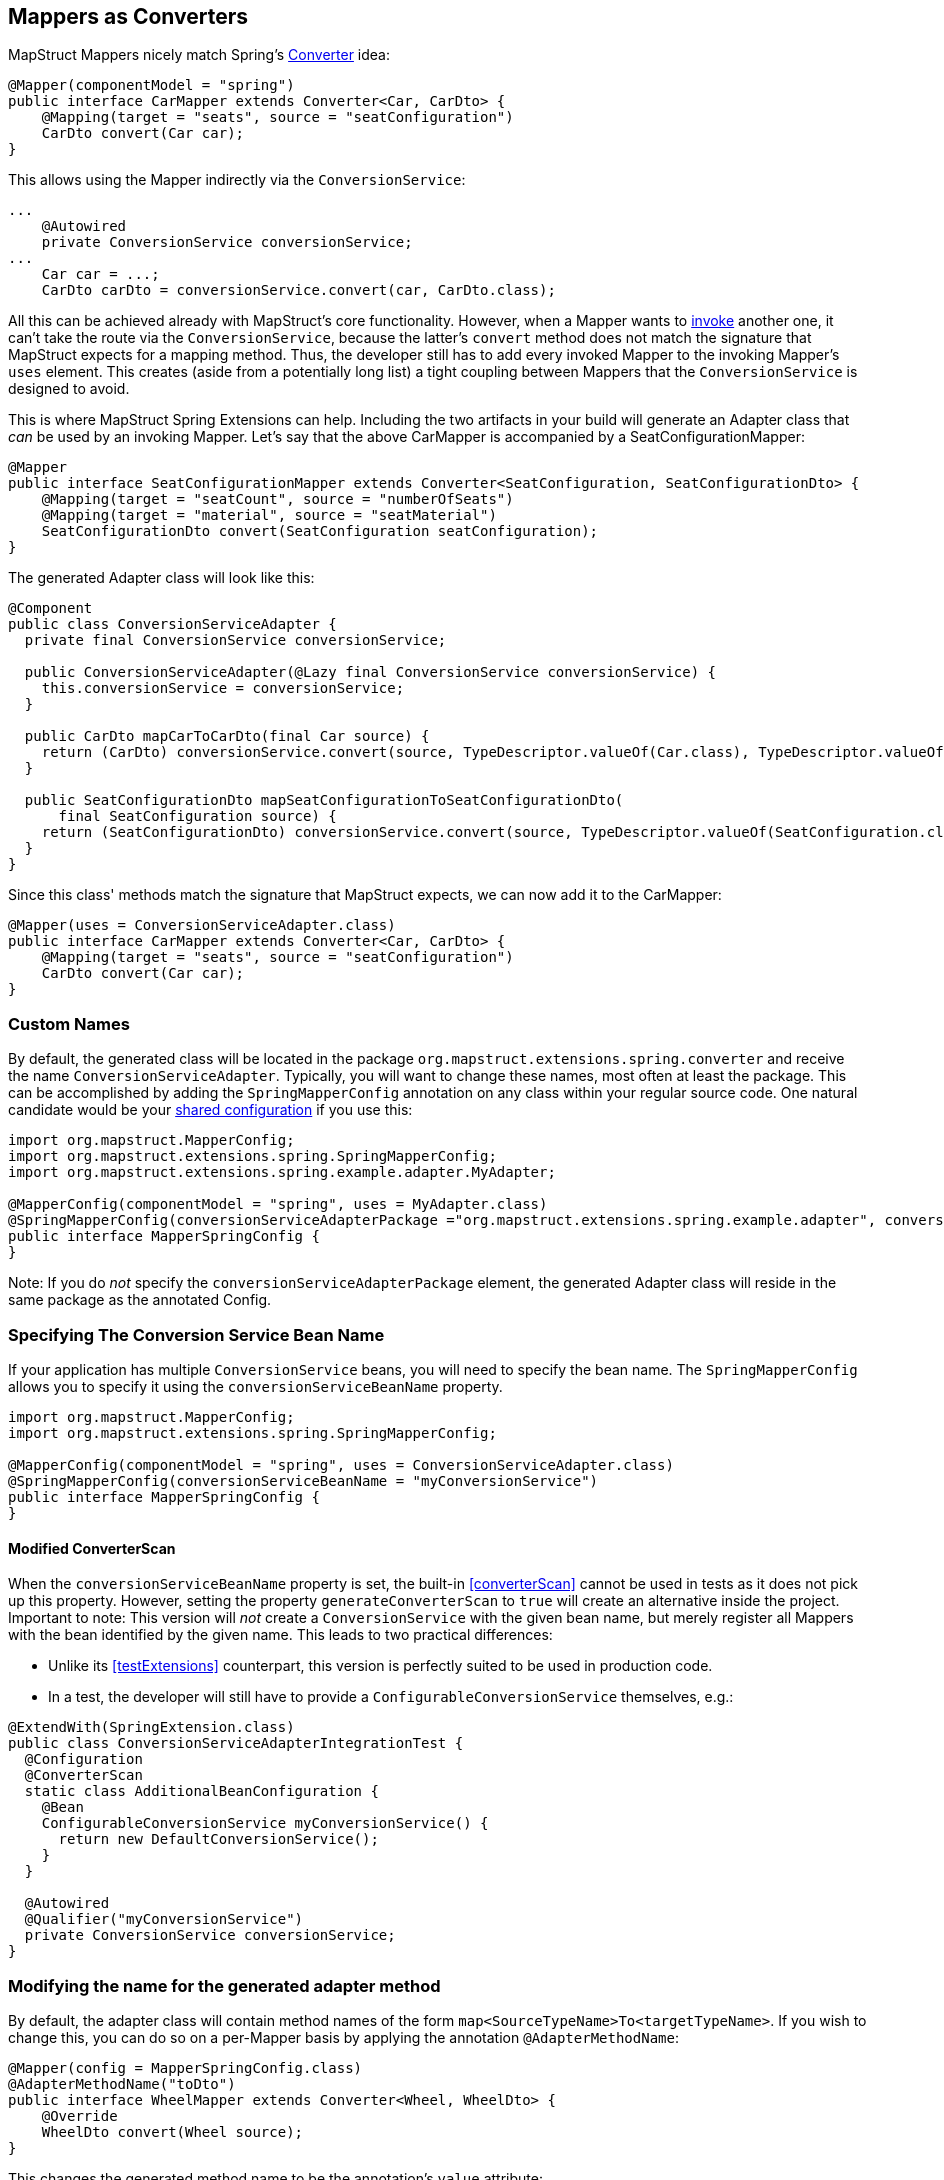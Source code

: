 [[mapperAsConverter]]
== Mappers as Converters

MapStruct Mappers nicely match Spring's https://docs.spring.io/spring-framework/docs/current/reference/html/core.html#core-convert-Converter-API[Converter] idea:

====
[source,java,linenums]
[subs="verbatim,attributes"]
----
@Mapper(componentModel = "spring")
public interface CarMapper extends Converter<Car, CarDto> {
    @Mapping(target = "seats", source = "seatConfiguration")
    CarDto convert(Car car);
}
----
====

This allows using the Mapper indirectly via the `ConversionService`:

====
[source,java,linenums]
[subs="verbatim,attributes"]
----
...
    @Autowired
    private ConversionService conversionService;
...
    Car car = ...;
    CarDto carDto = conversionService.convert(car, CarDto.class);
----
====

All this can be achieved already with MapStruct's core functionality.
However, when a Mapper wants to https://mapstruct.org/documentation/stable/reference/html/#invoking-other-mappers[invoke] another one, it can't take the route via the `ConversionService`, because the latter's `convert` method does not match the signature that MapStruct expects for a mapping method.
Thus, the developer still has to add every invoked Mapper to the invoking Mapper's `uses` element.
This creates (aside from a potentially long list) a tight coupling between Mappers that the `ConversionService` is designed to avoid.

This is where MapStruct Spring Extensions can help.
Including the two artifacts in your build will generate an Adapter class that _can_ be used by an invoking Mapper.
Let's say that the above CarMapper is accompanied by a SeatConfigurationMapper:

====
[source,java,linenums]
[subs="verbatim,attributes"]
----
@Mapper
public interface SeatConfigurationMapper extends Converter<SeatConfiguration, SeatConfigurationDto> {
    @Mapping(target = "seatCount", source = "numberOfSeats")
    @Mapping(target = "material", source = "seatMaterial")
    SeatConfigurationDto convert(SeatConfiguration seatConfiguration);
}
----
====

The generated Adapter class will look like this:

====
[source,java,linenums]
[subs="verbatim,attributes"]
----
@Component
public class ConversionServiceAdapter {
  private final ConversionService conversionService;

  public ConversionServiceAdapter(@Lazy final ConversionService conversionService) {
    this.conversionService = conversionService;
  }

  public CarDto mapCarToCarDto(final Car source) {
    return (CarDto) conversionService.convert(source, TypeDescriptor.valueOf(Car.class), TypeDescriptor.valueOf(CarDto.class));
  }

  public SeatConfigurationDto mapSeatConfigurationToSeatConfigurationDto(
      final SeatConfiguration source) {
    return (SeatConfigurationDto) conversionService.convert(source, TypeDescriptor.valueOf(SeatConfiguration.class), TypeDescriptor.valueOf(SeatConfigurationDto.class));
  }
}
----
====

Since this class' methods match the signature that MapStruct expects, we can now add it to the CarMapper:

====
[source,java,linenums]
[subs="verbatim,attributes"]
----
@Mapper(uses = ConversionServiceAdapter.class)
public interface CarMapper extends Converter<Car, CarDto> {
    @Mapping(target = "seats", source = "seatConfiguration")
    CarDto convert(Car car);
}
----
====

[[mappersAsConvertersCustomNames]]
=== Custom Names

By default, the generated class will be located in the package `org.mapstruct.extensions.spring.converter` and receive the name `ConversionServiceAdapter`.
Typically, you will want to change these names, most often at least the package.
This can be accomplished by adding the `SpringMapperConfig` annotation on any class within your regular source code.
One natural candidate would be your https://mapstruct.org/documentation/stable/reference/html/#shared-configurations[shared configuration] if you use this:

====
[source,java,linenums]
[subs="verbatim,attributes"]
----
import org.mapstruct.MapperConfig;
import org.mapstruct.extensions.spring.SpringMapperConfig;
import org.mapstruct.extensions.spring.example.adapter.MyAdapter;

@MapperConfig(componentModel = "spring", uses = MyAdapter.class)
@SpringMapperConfig(conversionServiceAdapterPackage ="org.mapstruct.extensions.spring.example.adapter", conversionServiceAdapterClassName ="MyAdapter")
public interface MapperSpringConfig {
}
----

Note: If you do _not_ specify the `conversionServiceAdapterPackage` element, the generated Adapter class will reside in the same package as the annotated Config.
====

[[customConversionService]]
=== Specifying The Conversion Service Bean Name

If your application has multiple `ConversionService` beans, you will need to specify the bean name.
The `SpringMapperConfig` allows you to specify it using the `conversionServiceBeanName` property.

====
[source,java,linenums]
[subs="verbatim,attributes"]
----
import org.mapstruct.MapperConfig;
import org.mapstruct.extensions.spring.SpringMapperConfig;

@MapperConfig(componentModel = "spring", uses = ConversionServiceAdapter.class)
@SpringMapperConfig(conversionServiceBeanName = "myConversionService")
public interface MapperSpringConfig {
}
----
====

[[generateConverterScan]]
==== Modified ConverterScan

When the `conversionServiceBeanName` property is set, the built-in <<converterScan>> cannot be used in tests as it does not pick up this property.
However, setting the property `generateConverterScan` to `true` will create an alternative inside the project.
Important to note: This version will _not_ create a `ConversionService` with the given bean name, but merely register all Mappers with the bean identified by the given name.
This leads to two practical differences:

- Unlike its <<testExtensions>> counterpart, this version is perfectly suited to be used in production code.
- In a test, the developer will still have to provide a `ConfigurableConversionService` themselves, e.g.:

====
[source,java,linenums]
[subs="verbatim,attributes"]
----
@ExtendWith(SpringExtension.class)
public class ConversionServiceAdapterIntegrationTest {
  @Configuration
  @ConverterScan
  static class AdditionalBeanConfiguration {
    @Bean
    ConfigurableConversionService myConversionService() {
      return new DefaultConversionService();
    }
  }

  @Autowired
  @Qualifier("myConversionService")
  private ConversionService conversionService;
}
----
====

[[adapterMethodName]]
=== Modifying the name for the generated adapter method

By default, the adapter class will contain method names of the form `map<SourceTypeName>To<targetTypeName>`.
If you wish to change this, you can do so on a per-Mapper basis by applying the annotation `@AdapterMethodName`:

====
[source,java,linenums]
[subs="verbatim,attributes"]
----
@Mapper(config = MapperSpringConfig.class)
@AdapterMethodName("toDto")
public interface WheelMapper extends Converter<Wheel, WheelDto> {
    @Override
    WheelDto convert(Wheel source);
}
----
====

This changes the generated method name to be the annotation's `value` attribute:

====
[source,java,linenums]
[subs="verbatim,attributes"]
----
@Component
public class ConversionServiceAdapter {
private final ConversionService conversionService;

  public ConversionServiceAdapter(@Lazy final ConversionService conversionService) {
    this.conversionService = conversionService;
  }

  public WheelDto toDto(final Wheel source) {
    return (WheelDto) conversionService.convert(source, TypeDescriptor.valueOf(Wheel.class), TypeDescriptor.valueOf(WheelDto.class));
  }
}
----
====
